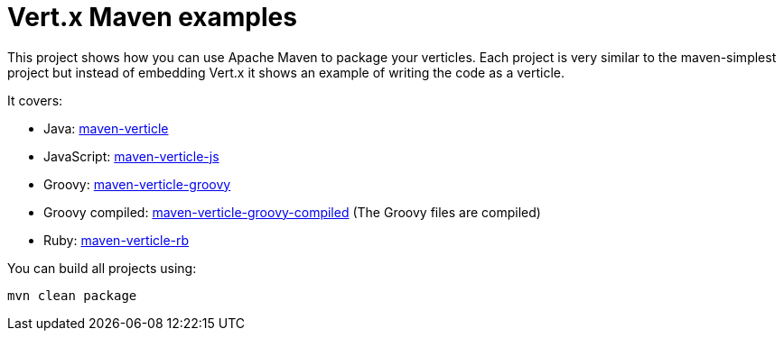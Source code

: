 = Vert.x Maven examples


This project shows how you can use Apache Maven to package your verticles. Each project is very similar to the
maven-simplest project but instead of embedding Vert.x it shows an example of writing the code as a verticle.

It covers:

* Java: link:maven-verticle[]
* JavaScript: link:maven-verticle-js[]
* Groovy: link:maven-verticle-groovy[]
* Groovy compiled: link:maven-verticle-groovy-compiled[] (The Groovy files are compiled)
* Ruby: link:maven-verticle-rb[]

You can build all projects using:

```
mvn clean package
```


